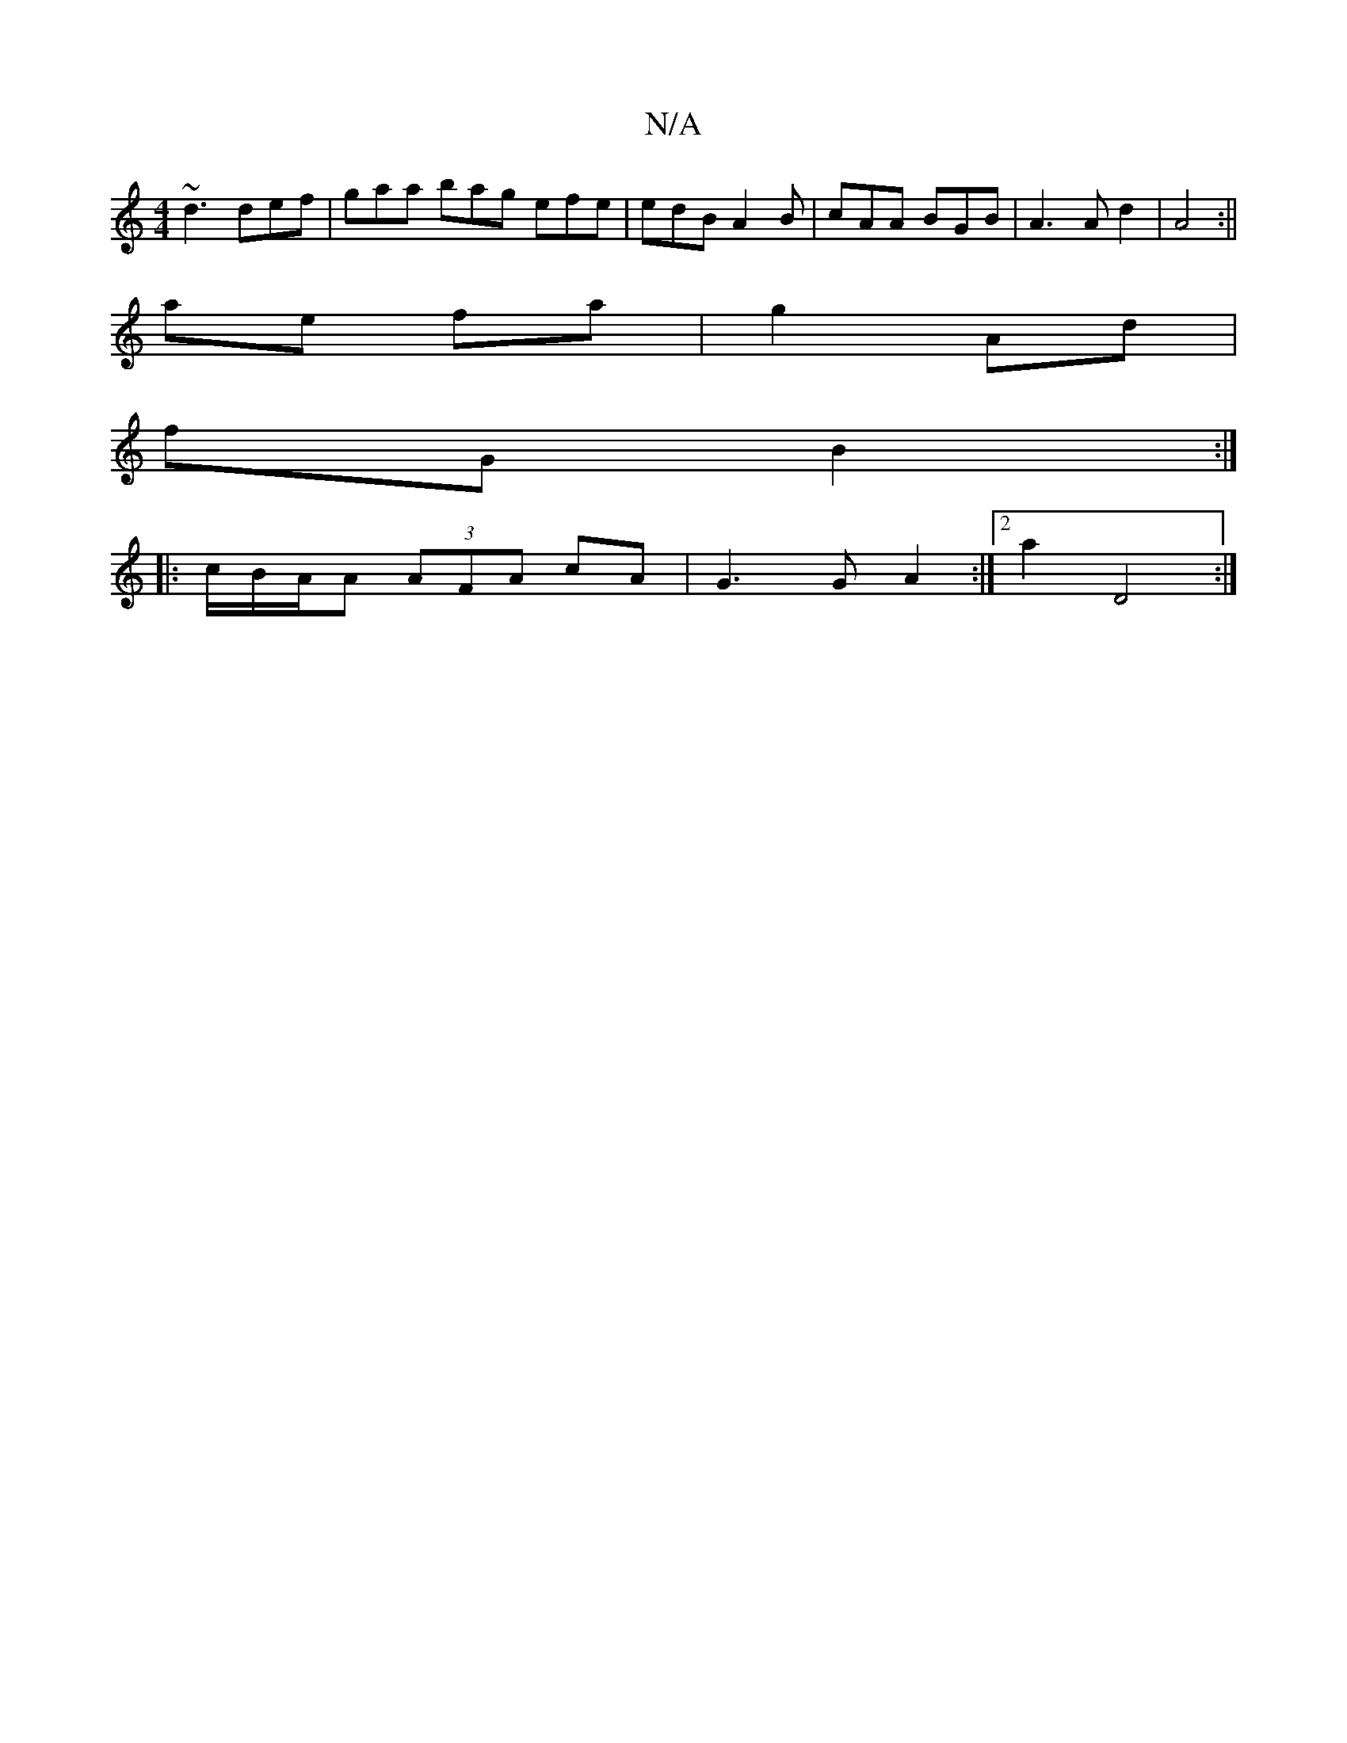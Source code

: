 X:1
T:N/A
M:4/4
R:N/A
K:Cmajor
~d3 def | gaa bag efe|edB A2 B | cAA BGB | A3 A d2 | A4 :||
ae fa | g2 Ad |
fG B2 :|
|: c/B/A/A (3AFA cA|G3 G A2 :|2 a2 D4 :|

B|: (3Bcd AE | [E3G3][A,^D]:|
|: A,A,FG eAce||
fddd ABAG|ABcd BAGF|GBde f